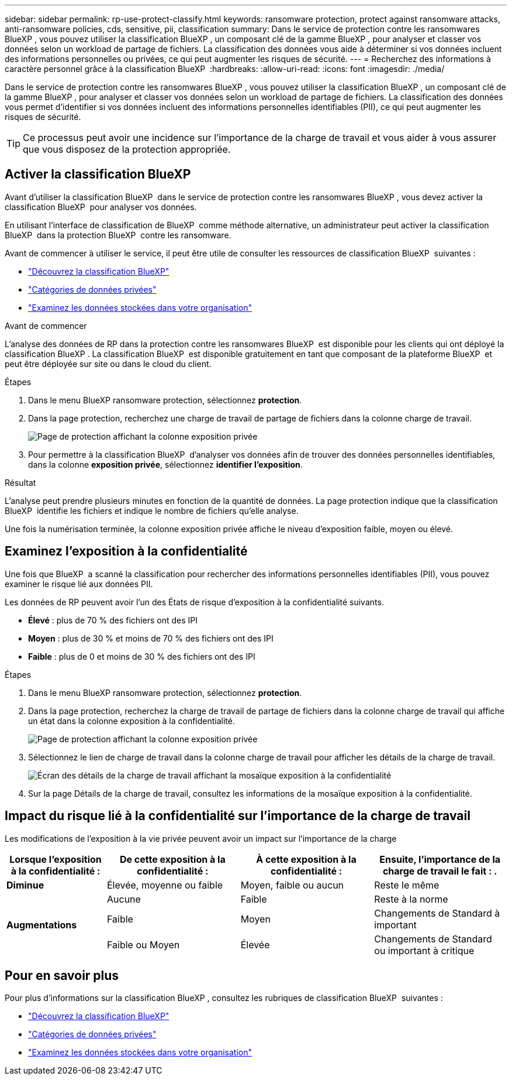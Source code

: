 ---
sidebar: sidebar 
permalink: rp-use-protect-classify.html 
keywords: ransomware protection, protect against ransomware attacks, anti-ransomware policies, cds, sensitive, pii, classification 
summary: Dans le service de protection contre les ransomwares BlueXP , vous pouvez utiliser la classification BlueXP , un composant clé de la gamme BlueXP , pour analyser et classer vos données selon un workload de partage de fichiers. La classification des données vous aide à déterminer si vos données incluent des informations personnelles ou privées, ce qui peut augmenter les risques de sécurité. 
---
= Recherchez des informations à caractère personnel grâce à la classification BlueXP 
:hardbreaks:
:allow-uri-read: 
:icons: font
:imagesdir: ./media/


[role="lead"]
Dans le service de protection contre les ransomwares BlueXP , vous pouvez utiliser la classification BlueXP , un composant clé de la gamme BlueXP , pour analyser et classer vos données selon un workload de partage de fichiers. La classification des données vous permet d'identifier si vos données incluent des informations personnelles identifiables (PII), ce qui peut augmenter les risques de sécurité.


TIP: Ce processus peut avoir une incidence sur l'importance de la charge de travail et vous aider à vous assurer que vous disposez de la protection appropriée.



== Activer la classification BlueXP

Avant d'utiliser la classification BlueXP  dans le service de protection contre les ransomwares BlueXP , vous devez activer la classification BlueXP  pour analyser vos données.

En utilisant l'interface de classification de BlueXP  comme méthode alternative, un administrateur peut activer la classification BlueXP  dans la protection BlueXP  contre les ransomware.

Avant de commencer à utiliser le service, il peut être utile de consulter les ressources de classification BlueXP  suivantes :

* https://docs.netapp.com/us-en/bluexp-classification/concept-cloud-compliance.html["Découvrez la classification BlueXP"^]
* https://docs.netapp.com/us-en/bluexp-classification/reference-private-data-categories.html["Catégories de données privées"^]
* https://docs.netapp.com/us-en/bluexp-classification/task-investigate-data.html["Examinez les données stockées dans votre organisation"^]


.Avant de commencer
L'analyse des données de RP dans la protection contre les ransomwares BlueXP  est disponible pour les clients qui ont déployé la classification BlueXP . La classification BlueXP  est disponible gratuitement en tant que composant de la plateforme BlueXP  et peut être déployée sur site ou dans le cloud du client.

.Étapes
. Dans le menu BlueXP ransomware protection, sélectionnez *protection*.
. Dans la page protection, recherchez une charge de travail de partage de fichiers dans la colonne charge de travail.
+
image:screen-protection-sensitive-preview-column.png["Page de protection affichant la colonne exposition privée"]

. Pour permettre à la classification BlueXP  d'analyser vos données afin de trouver des données personnelles identifiables, dans la colonne *exposition privée*, sélectionnez *identifier l'exposition*.


.Résultat
L'analyse peut prendre plusieurs minutes en fonction de la quantité de données. La page protection indique que la classification BlueXP  identifie les fichiers et indique le nombre de fichiers qu'elle analyse.

Une fois la numérisation terminée, la colonne exposition privée affiche le niveau d'exposition faible, moyen ou élevé.



== Examinez l'exposition à la confidentialité

Une fois que BlueXP  a scanné la classification pour rechercher des informations personnelles identifiables (PII), vous pouvez examiner le risque lié aux données PII.

Les données de RP peuvent avoir l'un des États de risque d'exposition à la confidentialité suivants.

* *Élevé* : plus de 70 % des fichiers ont des IPI
* *Moyen* : plus de 30 % et moins de 70 % des fichiers ont des IPI
* *Faible* : plus de 0 et moins de 30 % des fichiers ont des IPI


.Étapes
. Dans le menu BlueXP ransomware protection, sélectionnez *protection*.
. Dans la page protection, recherchez la charge de travail de partage de fichiers dans la colonne charge de travail qui affiche un état dans la colonne exposition à la confidentialité.
+
image:screen-protection-sensitive-preview-column-medium.png["Page de protection affichant la colonne exposition privée"]

. Sélectionnez le lien de charge de travail dans la colonne charge de travail pour afficher les détails de la charge de travail.
+
image:screen-protection-workload-details-privacy-exposure.png["Écran des détails de la charge de travail affichant la mosaïque exposition à la confidentialité"]

. Sur la page Détails de la charge de travail, consultez les informations de la mosaïque exposition à la confidentialité.




== Impact du risque lié à la confidentialité sur l'importance de la charge de travail

Les modifications de l'exposition à la vie privée peuvent avoir un impact sur l'importance de la charge

[cols="15,20a,20,20"]
|===
| Lorsque l'exposition à la confidentialité : | De cette exposition à la confidentialité : | À cette exposition à la confidentialité : | Ensuite, l'importance de la charge de travail le fait : . 


| *Diminue*  a| 
Élevée, moyenne ou faible
| Moyen, faible ou aucun | Reste le même 


.3+| *Augmentations*  a| 
Aucune
| Faible | Reste à la norme 


| Faible  a| 
Moyen
| Changements de Standard à important 


| Faible ou Moyen  a| 
Élevée
| Changements de Standard ou important à critique 
|===


== Pour en savoir plus

Pour plus d'informations sur la classification BlueXP , consultez les rubriques de classification BlueXP  suivantes :

* https://docs.netapp.com/us-en/bluexp-classification/concept-cloud-compliance.html["Découvrez la classification BlueXP"^]
* https://docs.netapp.com/us-en/bluexp-classification/reference-private-data-categories.html["Catégories de données privées"^]
* https://docs.netapp.com/us-en/bluexp-classification/task-investigate-data.html["Examinez les données stockées dans votre organisation"^]

